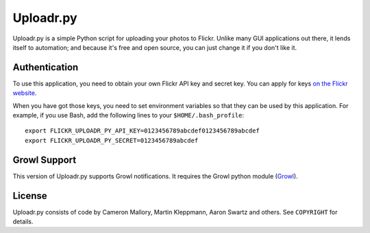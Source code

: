 Uploadr.py
==========

Uploadr.py is a simple Python script for uploading your photos to Flickr. Unlike
many GUI applications out there, it lends itself to automation; and because it's
free and open source, you can just change it if you don't like it.


Authentication
--------------

To use this application, you need to obtain your own Flickr API key and secret
key. You can apply for keys `on the Flickr website
<http://www.flickr.com/services/api/keys/apply/>`_.

When you have got those keys, you need to set environment variables so that they
can be used by this application. For example, if you use Bash, add the following
lines to your ``$HOME/.bash_profile``::

    export FLICKR_UPLOADR_PY_API_KEY=0123456789abcdef0123456789abcdef
    export FLICKR_UPLOADR_PY_SECRET=0123456789abcdef

Growl Support
-------------
This version of Uploadr.py supports Growl notifications. It requires the Growl
python module (`Growl <http://growl.info/documentation/developer/python-support.php>`_).



License
-------

Uploadr.py consists of code by Cameron Mallory, Martin Kleppmann, Aaron Swartz and
others. See ``COPYRIGHT`` for details.

